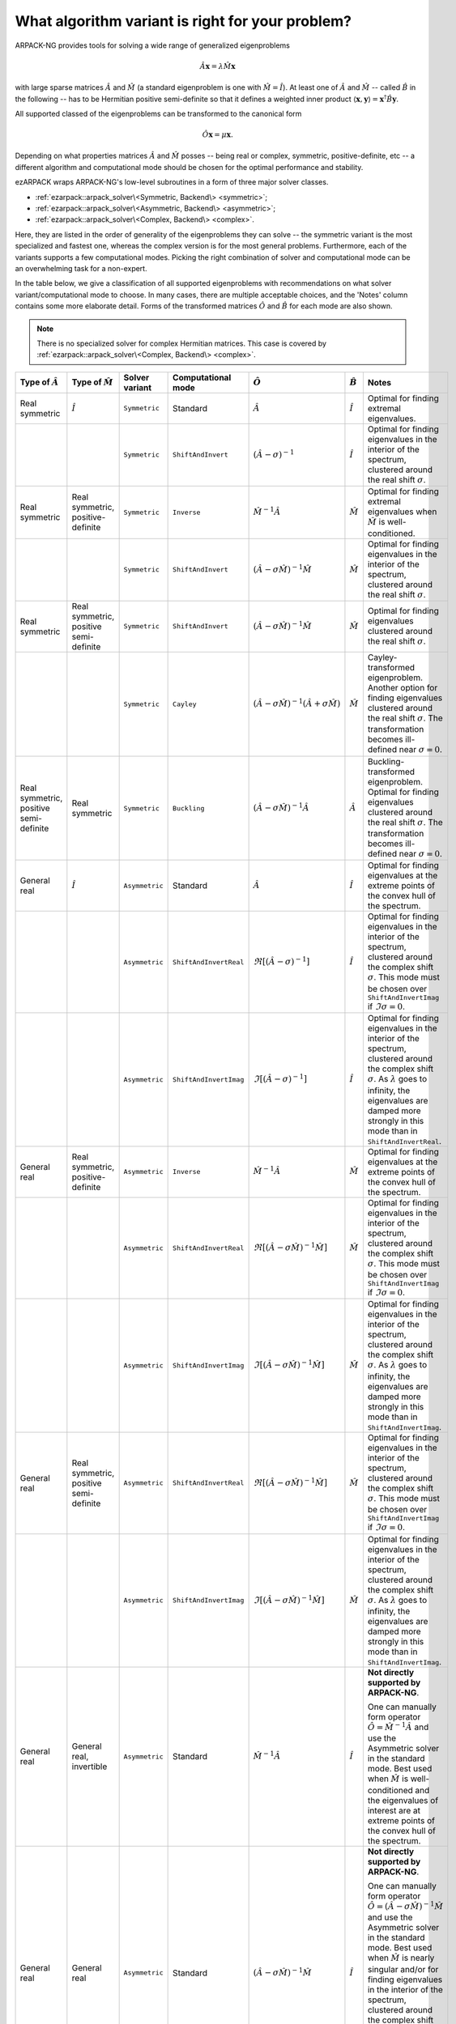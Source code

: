 .. _choice:

What algorithm variant is right for your problem?
=================================================

ARPACK-NG provides tools for solving a wide range of generalized eigenproblems

.. math::

  \hat A \mathbf{x} = \lambda \hat M \mathbf{x}

with large sparse matrices :math:`\hat A` and :math:`\hat M` (a standard
eigenproblem is one with :math:`\hat M = \hat I`). At least one of
:math:`\hat A` and :math:`\hat M` -- called :math:`\hat B` in the following --
has to be Hermitian positive semi-definite so that it defines a weighted
inner product :math:`\langle \mathbf{x}, \mathbf{y} \rangle =
\mathbf{x}^\dagger \hat B \mathbf{y}`.

All supported classed of the eigenproblems can be transformed to the
canonical form

.. math::

  \hat O \mathbf{x} = \mu \mathbf{x}.

Depending on what properties matrices :math:`\hat A` and :math:`\hat M` posses
-- being real or complex, symmetric, positive-definite, etc -- a different
algorithm and computational mode should be chosen for the optimal performance
and stability.

ezARPACK wraps ARPACK-NG's low-level subroutines in a form of three major
solver classes.

* :ref:`ezarpack::arpack_solver\<Symmetric, Backend\> <symmetric>`;
* :ref:`ezarpack::arpack_solver\<Asymmetric, Backend\> <asymmetric>`;
* :ref:`ezarpack::arpack_solver\<Complex, Backend\> <complex>`.

Here, they are listed in the order of generality of the eigenproblems they can
solve -- the symmetric variant is the most specialized and fastest one, whereas
the complex version is for the most general problems. Furthermore, each of the
variants supports a few computational modes. Picking the right combination of
solver and computational mode can be an overwhelming task for a non-expert.

In the table below, we give a classification of all supported eigenproblems with
recommendations on what solver variant/computational mode to choose.
In many cases, there are multiple acceptable choices, and the 'Notes' column
contains some more elaborate detail. Forms of the transformed matrices
:math:`\hat O` and :math:`\hat B` for each mode are also shown.

.. note::

  There is no specialized solver for complex Hermitian matrices. This case is
  covered by :ref:`ezarpack::arpack_solver\<Complex, Backend\> <complex>`.

.. list-table::
  :header-rows: 1
  :align: left
  :widths: auto

  * - Type of :math:`\hat A`
    - Type of :math:`\hat M`
    - Solver variant
    - Computational mode
    - :math:`\hat O`
    - :math:`\hat B`
    - Notes

  * - Real symmetric
    - :math:`\hat I`
    - ``Symmetric``
    - Standard
    - :math:`\hat A`
    - :math:`\hat I`
    - Optimal for finding extremal eigenvalues.

  * -
    -
    - ``Symmetric``
    - ``ShiftAndInvert``
    - :math:`(\hat A - \sigma)^{-1}`
    - :math:`\hat I`
    - Optimal for finding eigenvalues in the interior of the spectrum, clustered
      around the real shift :math:`\sigma`.

  * - Real symmetric
    - Real symmetric, positive-definite
    - ``Symmetric``
    - ``Inverse``
    - :math:`\hat M^{-1} \hat A`
    - :math:`\hat M`
    - Optimal for finding extremal eigenvalues when :math:`\hat M` is
      well-conditioned.

  * -
    -
    - ``Symmetric``
    - ``ShiftAndInvert``
    - :math:`(\hat A-\sigma \hat M)^{-1} \hat M`
    - :math:`\hat M`
    - Optimal for finding eigenvalues in the interior of the spectrum, clustered
      around the real shift :math:`\sigma`.

  * - Real symmetric
    - Real symmetric, positive semi-definite
    - ``Symmetric``
    - ``ShiftAndInvert``
    - :math:`(\hat A - \sigma \hat M)^{-1} \hat M`
    - :math:`\hat M`
    - Optimal for finding eigenvalues clustered around the real shift
      :math:`\sigma`.

  * -
    -
    - ``Symmetric``
    - ``Cayley``
    - :math:`(\hat A - \sigma \hat M)^{-1} (\hat A + \sigma \hat M)`
    - :math:`\hat M`
    - Cayley-transformed eigenproblem. Another option for finding eigenvalues
      clustered around the real shift :math:`\sigma`. The transformation
      becomes ill-defined near :math:`\sigma = 0`.

  * - Real symmetric, positive semi-definite
    - Real symmetric
    - ``Symmetric``
    - ``Buckling``
    - :math:`(\hat A - \sigma \hat M)^{-1} \hat A`
    - :math:`\hat A`
    - Buckling-transformed eigenproblem. Optimal for finding eigenvalues
      clustered around the real shift :math:`\sigma`. The transformation
      becomes ill-defined near :math:`\sigma = 0`.

  * - General real
    - :math:`\hat I`
    - ``Asymmetric``
    - Standard
    - :math:`\hat A`
    - :math:`\hat I`
    - Optimal for finding eigenvalues at the extreme points of the convex
      hull of the spectrum.

  * -
    -
    - ``Asymmetric``
    - ``ShiftAndInvertReal``
    - :math:`\Re [(\hat A - \sigma)^{-1}]`
    - :math:`\hat I`
    - Optimal for finding eigenvalues in the interior of the spectrum, clustered
      around the complex shift :math:`\sigma`. This mode must be chosen over
      ``ShiftAndInvertImag`` if :math:`\Im\sigma = 0`.

  * -
    -
    - ``Asymmetric``
    - ``ShiftAndInvertImag``
    - :math:`\Im [(\hat A - \sigma)^{-1}]`
    - :math:`\hat I`
    - Optimal for finding eigenvalues in the interior of the spectrum, clustered
      around the complex shift :math:`\sigma`. As :math:`\lambda` goes to
      infinity, the eigenvalues are damped more strongly in this mode than in
      ``ShiftAndInvertReal``.

  * - General real
    - Real symmetric, positive-definite
    - ``Asymmetric``
    - ``Inverse``
    - :math:`\hat M^{-1} \hat A`
    - :math:`\hat M`
    - Optimal for finding eigenvalues at the extreme points of the convex
      hull of the spectrum.

  * -
    -
    - ``Asymmetric``
    - ``ShiftAndInvertReal``
    - :math:`\Re [(\hat A - \sigma\hat M)^{-1} \hat M]`
    - :math:`\hat M`
    - Optimal for finding eigenvalues in the interior of the spectrum, clustered
      around the complex shift :math:`\sigma`. This mode must be chosen over
      ``ShiftAndInvertImag`` if :math:`\Im\sigma = 0`.

  * -
    -
    - ``Asymmetric``
    - ``ShiftAndInvertImag``
    - :math:`\Im [(\hat A - \sigma\hat M)^{-1} \hat M]`
    - :math:`\hat M`
    - Optimal for finding eigenvalues in the interior of the spectrum, clustered
      around the complex shift :math:`\sigma`. As :math:`\lambda` goes to
      infinity, the eigenvalues are damped more strongly in this mode than in
      ``ShiftAndInvertImag``.

  * - General real
    - Real symmetric, positive semi-definite
    - ``Asymmetric``
    - ``ShiftAndInvertReal``
    - :math:`\Re [(\hat A - \sigma\hat M)^{-1} \hat M]`
    - :math:`\hat M`
    - Optimal for finding eigenvalues in the interior of the spectrum, clustered
      around the complex shift :math:`\sigma`. This mode must be chosen over
      ``ShiftAndInvertImag`` if :math:`\Im\sigma = 0`.

  * -
    -
    - ``Asymmetric``
    - ``ShiftAndInvertImag``
    - :math:`\Im [(\hat A - \sigma\hat M)^{-1} \hat M]`
    - :math:`\hat M`
    - Optimal for finding eigenvalues in the interior of the spectrum, clustered
      around the complex shift :math:`\sigma`. As :math:`\lambda` goes to
      infinity, the eigenvalues are damped more strongly in this mode than in
      ``ShiftAndInvertImag``.

  * - General real
    - General real, invertible
    - ``Asymmetric``
    - Standard
    - :math:`\hat M^{-1} \hat A`
    - :math:`\hat I`
    - **Not directly supported by ARPACK-NG**.

      One can manually form operator
      :math:`\hat O = \hat M^{-1} \hat A` and use the Asymmetric solver in the
      standard mode. Best used when :math:`\hat M` is well-conditioned and
      the eigenvalues of interest are at extreme points of the convex
      hull of the spectrum.

  * - General real
    - General real
    - ``Asymmetric``
    - Standard
    - :math:`(\hat A - \sigma\hat M)^{-1} \hat M`
    - :math:`\hat I`
    - **Not directly supported by ARPACK-NG**.

      One can manually form operator
      :math:`\hat O = (\hat A - \sigma\hat M)^{-1}\hat M` and use the Asymmetric
      solver in the standard mode. Best used when :math:`\hat M` is nearly
      singular and/or for finding eigenvalues in the interior of the spectrum,
      clustered around the complex shift :math:`\sigma`. The eigenvalues
      :math:`\mu` computed by the solver must be manually back-transformed
      according to :math:`\lambda = \mu^{-1} + \sigma`.

  * - Complex
    - :math:`\hat I`
    - ``Complex``
    - Standard
    - :math:`\hat A`
    - :math:`\hat I`
    - Optimal for finding eigenvalues at the extreme points of the convex
      hull of the spectrum.

  * -
    -
    - ``Complex``
    - ``ShiftAndInvert``
    - :math:`(\hat A - \sigma)^{-1}`
    - :math:`\hat I`
    - Optimal for finding eigenvalues in the interior of the spectrum, clustered
      around the complex shift :math:`\sigma`.

  * - Complex
    - Complex, Hermitian, positive-definite
    - ``Complex``
    - ``Inverse``
    - :math:`\hat M^{-1} \hat A`
    - :math:`\hat M`
    - Optimal for finding eigenvalues at the extreme points of the convex
      hull of the spectrum when :math:`\hat M` is well-conditioned.

  * -
    -
    - ``Complex``
    - ``ShiftAndInvert``
    - :math:`(\hat A - \sigma \hat M)^{-1} \hat M`
    - :math:`\hat M`
    - Optimal for finding eigenvalues in the interior of the spectrum, clustered
      around the complex shift :math:`\sigma`.

  * - Complex
    - Complex, Hermitian, positive semi-definite
    - ``Complex``
    - ``ShiftAndInvert``
    - :math:`(\hat A - \sigma \hat M)^{-1} \hat M`
    - :math:`\hat M`
    - Optimal for finding eigenvalues in the interior of the spectrum, clustered
      around the complex shift :math:`\sigma`.

  * - Complex
    - Complex, invertible
    - ``Complex``
    - Standard
    - :math:`\hat M^{-1} \hat A`
    - :math:`\hat I`
    - **Not directly supported by ARPACK-NG**.

      One can manually form operator
      :math:`\hat O = \hat M^{-1} \hat A` and use the Complex solver in the
      standard mode. Best used when :math:`\hat M` is well-conditioned and
      the eigenvalues of interest are at extreme points of the convex
      hull of the spectrum.

  * - Complex
    - General complex
    - ``Complex``
    - Standard
    - :math:`(\hat A - \sigma\hat M)^{-1} \hat M`
    - :math:`\hat I`
    - **Not directly supported by ARPACK-NG**.

      One can manually form operator
      :math:`\hat O = (\hat A - \sigma\hat M)^{-1}\hat M` and use the Complex
      solver in the standard mode. Best used when :math:`\hat M` is nearly
      singular and/or for finding eigenvalues in the interior of the spectrum,
      clustered around the complex shift :math:`\sigma`. The eigenvalues
      :math:`\mu` computed by the solver must be manually back-transformed
      according to :math:`\lambda = \mu^{-1} + \sigma`.

Matrix :math:`\hat M` being well-conditioned means that it has a moderate
condition number :math:`||\hat M||_2\cdot||\hat M^{-1}||_2`.
The shift :math:`\sigma` used in various Shift-and-Invert modes has to be
provided by the user based on *a priori* knowledge about the spectrum. The
fastest convergence is achieved when it is close to the selected eigenvalues of
interest.

The table presented here is meant to give only some basic guidance. For a much
deeper overview of ARPACK-NG's capabilities you are referred to the definitive

  ARPACK Users' Guide: Solution of Large Scale Eigenvalue Problems
  with Implicitly Restarted Arnoldi Methods (R. B. Lehoucq, D. C. Sorensen,
  C. Yang, SIAM, 1998),
  https://www.caam.rice.edu/software/ARPACK/UG/

